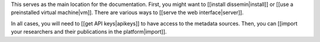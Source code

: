 This serves as the main location for the documentation. First, you might
want to [[install dissemin\|install]] or [[use a preinstalled virtual
machine\|vm]]. There are various ways to [[serve the web
interface\|server]].

In all cases, you will need to [[get API keys\|apikeys]] to have access
to the metadata sources. Then, you can [[import your researchers and
their publications in the platform\|import]].
